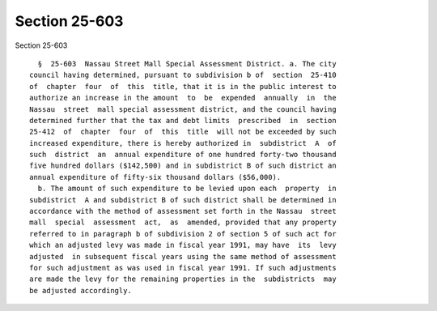 Section 25-603
==============

Section 25-603 ::    
        
     
        §  25-603  Nassau Street Mall Special Assessment District. a. The city
      council having determined, pursuant to subdivision b of  section  25-410
      of  chapter  four  of  this  title, that it is in the public interest to
      authorize an increase in the amount  to  be  expended  annually  in  the
      Nassau  street  mall special assessment district, and the council having
      determined further that the tax and debt limits  prescribed  in  section
      25-412  of  chapter  four  of  this  title  will not be exceeded by such
      increased expenditure, there is hereby authorized in  subdistrict  A  of
      such  district  an  annual expenditure of one hundred forty-two thousand
      five hundred dollars ($142,500) and in subdistrict B of such district an
      annual expenditure of fifty-six thousand dollars ($56,000).
        b. The amount of such expenditure to be levied upon each  property  in
      subdistrict  A and subdistrict B of such district shall be determined in
      accordance with the method of assessment set forth in the Nassau  street
      mall  special  assessment  act,  as  amended, provided that any property
      referred to in paragraph b of subdivision 2 of section 5 of such act for
      which an adjusted levy was made in fiscal year 1991, may have  its  levy
      adjusted  in subsequent fiscal years using the same method of assessment
      for such adjustment as was used in fiscal year 1991. If such adjustments
      are made the levy for the remaining properties in the  subdistricts  may
      be adjusted accordingly.
    
    
    
    
    
    
    